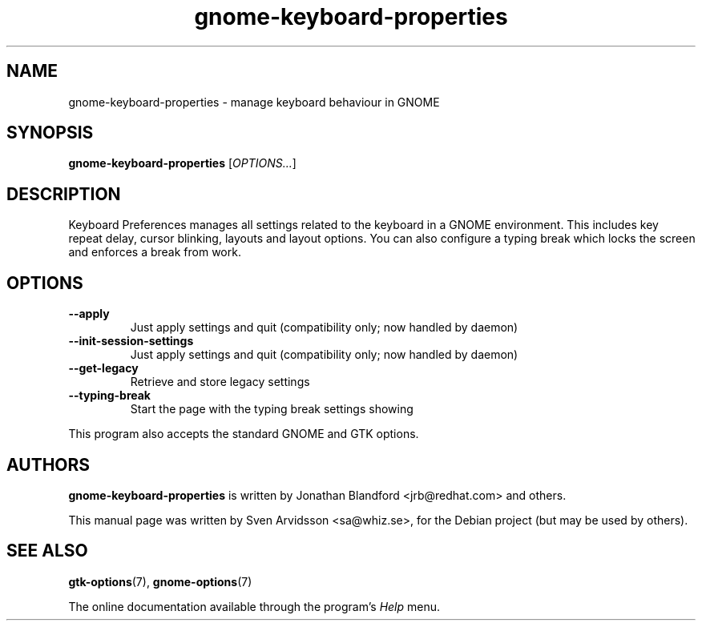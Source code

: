 .\" Copyright (C) 2007 Sven Arvidsson <sa@whiz.se>
.\"
.\" This is free software; you may redistribute it and/or modify
.\" it under the terms of the GNU General Public License as
.\" published by the Free Software Foundation; either version 2,
.\" or (at your option) any later version.
.\"
.\" This is distributed in the hope that it will be useful, but
.\" WITHOUT ANY WARRANTY; without even the implied warranty of
.\" MERCHANTABILITY or FITNESS FOR A PARTICULAR PURPOSE.  See the
.\" GNU General Public License for more details.
.\"
.\"You should have received a copy of the GNU General Public License along
.\"with this program; if not, write to the Free Software Foundation, Inc.,
.\"51 Franklin Street, Fifth Floor, Boston, MA 02110-1301 USA.
.TH gnome-keyboard-properties 1 "2007\-09\-27" "GNOME"
.SH NAME
gnome-keyboard-properties \- manage keyboard behaviour in GNOME
.SH SYNOPSIS
.B gnome-keyboard-properties
.RI [ OPTIONS... ]
.SH DESCRIPTION
Keyboard Preferences manages all settings related to the keyboard in a
GNOME environment. This includes key repeat delay, cursor blinking,
layouts and layout options. You can also configure a typing break
which locks the screen and enforces a break from work.
.SH OPTIONS
.TP
.B \-\-apply
Just apply settings and quit (compatibility only; now handled by daemon)
.TP
.B \-\-init\-session\-settings
Just apply settings and quit (compatibility only; now handled by daemon)
.TP
.B \-\-get\-legacy
Retrieve and store legacy settings
.TP
.B \-\-typing-break
Start the page with the typing break settings showing
.P
This program also accepts the standard GNOME and GTK options.
.SH AUTHORS
.B gnome-keyboard-properties
is written by Jonathan Blandford <jrb@redhat.com> and others.
.P
This manual page was written by Sven Arvidsson <sa@whiz.se>,
for the Debian project (but may be used by others).
.SH SEE ALSO
.BR "gtk-options" (7),
.BR "gnome-options" (7)
.P
The online documentation available through the program's
.I Help
menu.
